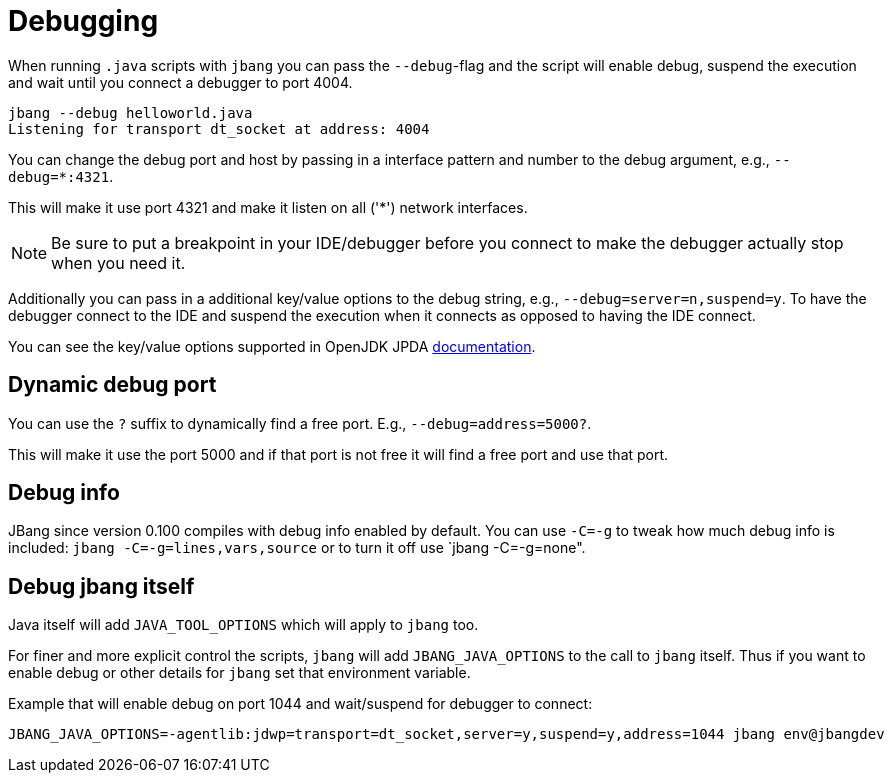= Debugging
:idprefix:
:idseparator: -
ifndef::env-github[]
:icons: font
endif::[]
ifdef::env-github[]
:caution-caption: :fire:
:important-caption: :exclamation:
:note-caption: :paperclip:
:tip-caption: :bulb:
:warning-caption: :warning:
endif::[]

When running `.java` scripts with `jbang` you can pass the `--debug`-flag and the script will enable debug,
suspend the execution and wait until you connect a debugger to port 4004.

[source, bash]
----
jbang --debug helloworld.java
Listening for transport dt_socket at address: 4004
----

You can change the debug port and host by passing in a interface pattern and number to the debug argument, e.g., `--debug=*:4321`.

This will make it use port 4321 and make it listen on all ('*') network interfaces.

NOTE: Be sure to put a breakpoint in your IDE/debugger before you connect to make the debugger actually stop when you need it.

Additionally you can pass in a additional key/value options to the debug string, e.g., `--debug=server=n,suspend=y`. To have the debugger
connect to the IDE and suspend the execution when it connects as opposed to having the IDE connect.

You can see the key/value options supported in OpenJDK JPDA https://docs.oracle.com/en/java/javase/11/docs/specs/jpda/conninv.html[documentation].

== Dynamic debug port

You can use the `?` suffix to dynamically find a free port. E.g., `--debug=address=5000?`.

This will make it use the port 5000 and if that port is not free it will find a free port and use that port.

== Debug info

JBang since version 0.100 compiles with debug info enabled by default. You can use `-C=-g` to tweak how much debug info is included: `jbang -C=-g=lines,vars,source` or to turn it off use `jbang -C=-g=none".

== Debug jbang itself

Java itself will add `JAVA_TOOL_OPTIONS` which will apply to `jbang` too.

For finer and more explicit control the scripts, `jbang` will add `JBANG_JAVA_OPTIONS` to the call to `jbang` itself.
Thus if you want to enable debug or other details for `jbang` set that environment variable.

Example that will enable debug on port 1044 and wait/suspend for debugger to connect:

[source,bash]
----
JBANG_JAVA_OPTIONS=-agentlib:jdwp=transport=dt_socket,server=y,suspend=y,address=1044 jbang env@jbangdev
----